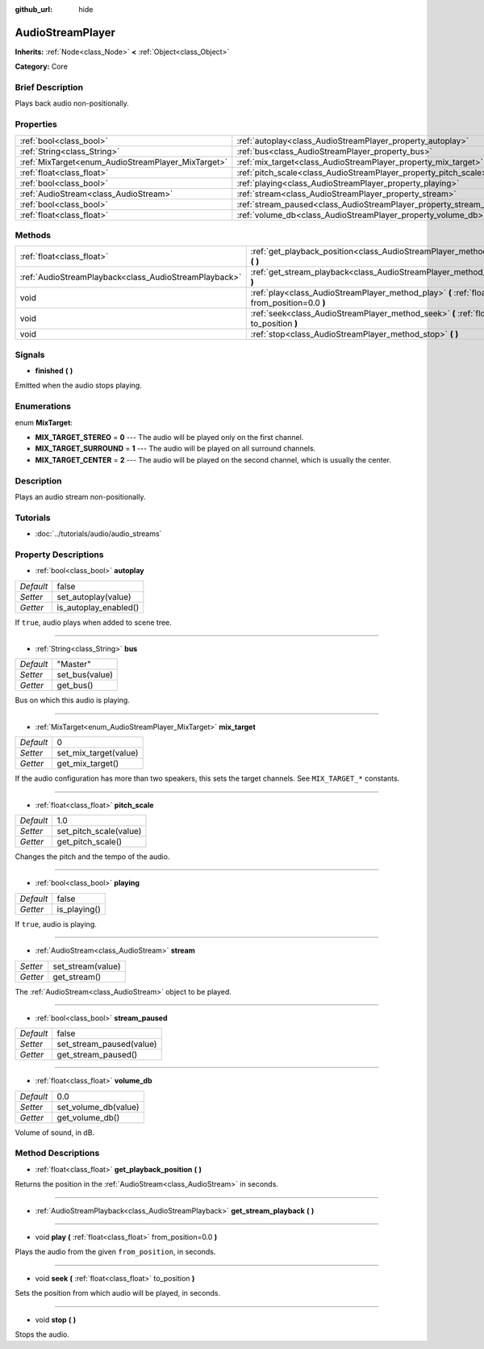 :github_url: hide

.. Generated automatically by doc/tools/makerst.py in Godot's source tree.
.. DO NOT EDIT THIS FILE, but the AudioStreamPlayer.xml source instead.
.. The source is found in doc/classes or modules/<name>/doc_classes.

.. _class_AudioStreamPlayer:

AudioStreamPlayer
=================

**Inherits:** :ref:`Node<class_Node>` **<** :ref:`Object<class_Object>`

**Category:** Core

Brief Description
-----------------

Plays back audio non-positionally.

Properties
----------

+----------------------------------------------------+----------------------------------------------------------------------+----------+
| :ref:`bool<class_bool>`                            | :ref:`autoplay<class_AudioStreamPlayer_property_autoplay>`           | false    |
+----------------------------------------------------+----------------------------------------------------------------------+----------+
| :ref:`String<class_String>`                        | :ref:`bus<class_AudioStreamPlayer_property_bus>`                     | "Master" |
+----------------------------------------------------+----------------------------------------------------------------------+----------+
| :ref:`MixTarget<enum_AudioStreamPlayer_MixTarget>` | :ref:`mix_target<class_AudioStreamPlayer_property_mix_target>`       | 0        |
+----------------------------------------------------+----------------------------------------------------------------------+----------+
| :ref:`float<class_float>`                          | :ref:`pitch_scale<class_AudioStreamPlayer_property_pitch_scale>`     | 1.0      |
+----------------------------------------------------+----------------------------------------------------------------------+----------+
| :ref:`bool<class_bool>`                            | :ref:`playing<class_AudioStreamPlayer_property_playing>`             | false    |
+----------------------------------------------------+----------------------------------------------------------------------+----------+
| :ref:`AudioStream<class_AudioStream>`              | :ref:`stream<class_AudioStreamPlayer_property_stream>`               |          |
+----------------------------------------------------+----------------------------------------------------------------------+----------+
| :ref:`bool<class_bool>`                            | :ref:`stream_paused<class_AudioStreamPlayer_property_stream_paused>` | false    |
+----------------------------------------------------+----------------------------------------------------------------------+----------+
| :ref:`float<class_float>`                          | :ref:`volume_db<class_AudioStreamPlayer_property_volume_db>`         | 0.0      |
+----------------------------------------------------+----------------------------------------------------------------------+----------+

Methods
-------

+-------------------------------------------------------+----------------------------------------------------------------------------------------------------------+
| :ref:`float<class_float>`                             | :ref:`get_playback_position<class_AudioStreamPlayer_method_get_playback_position>` **(** **)**           |
+-------------------------------------------------------+----------------------------------------------------------------------------------------------------------+
| :ref:`AudioStreamPlayback<class_AudioStreamPlayback>` | :ref:`get_stream_playback<class_AudioStreamPlayer_method_get_stream_playback>` **(** **)**               |
+-------------------------------------------------------+----------------------------------------------------------------------------------------------------------+
| void                                                  | :ref:`play<class_AudioStreamPlayer_method_play>` **(** :ref:`float<class_float>` from_position=0.0 **)** |
+-------------------------------------------------------+----------------------------------------------------------------------------------------------------------+
| void                                                  | :ref:`seek<class_AudioStreamPlayer_method_seek>` **(** :ref:`float<class_float>` to_position **)**       |
+-------------------------------------------------------+----------------------------------------------------------------------------------------------------------+
| void                                                  | :ref:`stop<class_AudioStreamPlayer_method_stop>` **(** **)**                                             |
+-------------------------------------------------------+----------------------------------------------------------------------------------------------------------+

Signals
-------

.. _class_AudioStreamPlayer_signal_finished:

- **finished** **(** **)**

Emitted when the audio stops playing.

Enumerations
------------

.. _enum_AudioStreamPlayer_MixTarget:

.. _class_AudioStreamPlayer_constant_MIX_TARGET_STEREO:

.. _class_AudioStreamPlayer_constant_MIX_TARGET_SURROUND:

.. _class_AudioStreamPlayer_constant_MIX_TARGET_CENTER:

enum **MixTarget**:

- **MIX_TARGET_STEREO** = **0** --- The audio will be played only on the first channel.

- **MIX_TARGET_SURROUND** = **1** --- The audio will be played on all surround channels.

- **MIX_TARGET_CENTER** = **2** --- The audio will be played on the second channel, which is usually the center.

Description
-----------

Plays an audio stream non-positionally.

Tutorials
---------

- :doc:`../tutorials/audio/audio_streams`

Property Descriptions
---------------------

.. _class_AudioStreamPlayer_property_autoplay:

- :ref:`bool<class_bool>` **autoplay**

+-----------+-----------------------+
| *Default* | false                 |
+-----------+-----------------------+
| *Setter*  | set_autoplay(value)   |
+-----------+-----------------------+
| *Getter*  | is_autoplay_enabled() |
+-----------+-----------------------+

If ``true``, audio plays when added to scene tree.

----

.. _class_AudioStreamPlayer_property_bus:

- :ref:`String<class_String>` **bus**

+-----------+----------------+
| *Default* | "Master"       |
+-----------+----------------+
| *Setter*  | set_bus(value) |
+-----------+----------------+
| *Getter*  | get_bus()      |
+-----------+----------------+

Bus on which this audio is playing.

----

.. _class_AudioStreamPlayer_property_mix_target:

- :ref:`MixTarget<enum_AudioStreamPlayer_MixTarget>` **mix_target**

+-----------+-----------------------+
| *Default* | 0                     |
+-----------+-----------------------+
| *Setter*  | set_mix_target(value) |
+-----------+-----------------------+
| *Getter*  | get_mix_target()      |
+-----------+-----------------------+

If the audio configuration has more than two speakers, this sets the target channels. See ``MIX_TARGET_*`` constants.

----

.. _class_AudioStreamPlayer_property_pitch_scale:

- :ref:`float<class_float>` **pitch_scale**

+-----------+------------------------+
| *Default* | 1.0                    |
+-----------+------------------------+
| *Setter*  | set_pitch_scale(value) |
+-----------+------------------------+
| *Getter*  | get_pitch_scale()      |
+-----------+------------------------+

Changes the pitch and the tempo of the audio.

----

.. _class_AudioStreamPlayer_property_playing:

- :ref:`bool<class_bool>` **playing**

+-----------+--------------+
| *Default* | false        |
+-----------+--------------+
| *Getter*  | is_playing() |
+-----------+--------------+

If ``true``, audio is playing.

----

.. _class_AudioStreamPlayer_property_stream:

- :ref:`AudioStream<class_AudioStream>` **stream**

+----------+-------------------+
| *Setter* | set_stream(value) |
+----------+-------------------+
| *Getter* | get_stream()      |
+----------+-------------------+

The :ref:`AudioStream<class_AudioStream>` object to be played.

----

.. _class_AudioStreamPlayer_property_stream_paused:

- :ref:`bool<class_bool>` **stream_paused**

+-----------+--------------------------+
| *Default* | false                    |
+-----------+--------------------------+
| *Setter*  | set_stream_paused(value) |
+-----------+--------------------------+
| *Getter*  | get_stream_paused()      |
+-----------+--------------------------+

----

.. _class_AudioStreamPlayer_property_volume_db:

- :ref:`float<class_float>` **volume_db**

+-----------+----------------------+
| *Default* | 0.0                  |
+-----------+----------------------+
| *Setter*  | set_volume_db(value) |
+-----------+----------------------+
| *Getter*  | get_volume_db()      |
+-----------+----------------------+

Volume of sound, in dB.

Method Descriptions
-------------------

.. _class_AudioStreamPlayer_method_get_playback_position:

- :ref:`float<class_float>` **get_playback_position** **(** **)**

Returns the position in the :ref:`AudioStream<class_AudioStream>` in seconds.

----

.. _class_AudioStreamPlayer_method_get_stream_playback:

- :ref:`AudioStreamPlayback<class_AudioStreamPlayback>` **get_stream_playback** **(** **)**

----

.. _class_AudioStreamPlayer_method_play:

- void **play** **(** :ref:`float<class_float>` from_position=0.0 **)**

Plays the audio from the given ``from_position``, in seconds.

----

.. _class_AudioStreamPlayer_method_seek:

- void **seek** **(** :ref:`float<class_float>` to_position **)**

Sets the position from which audio will be played, in seconds.

----

.. _class_AudioStreamPlayer_method_stop:

- void **stop** **(** **)**

Stops the audio.

